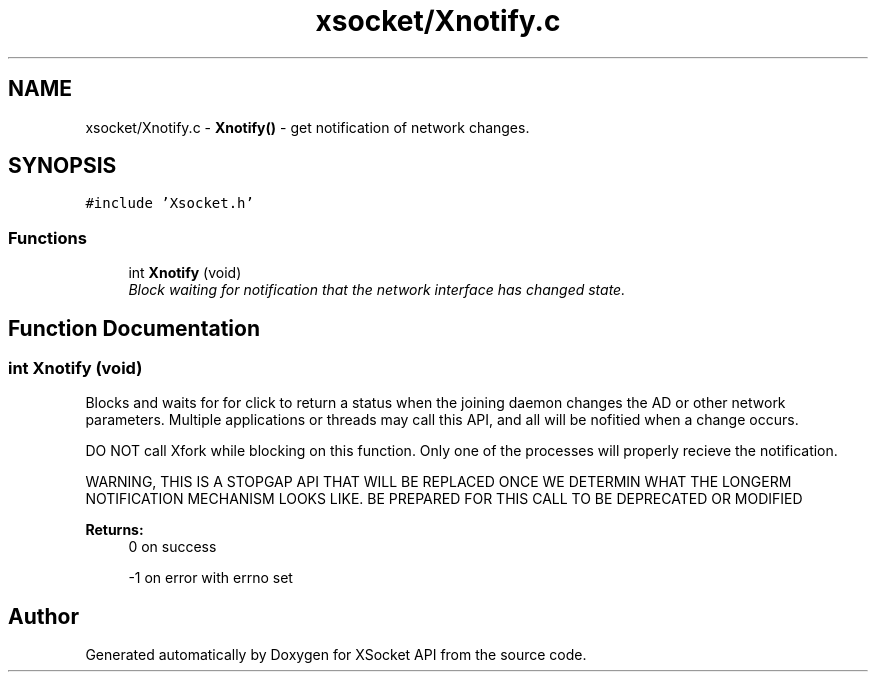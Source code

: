 .TH "xsocket/Xnotify.c" 3 "Fri Mar 3 2017" "Version 2.0" "XSocket API" \" -*- nroff -*-
.ad l
.nh
.SH NAME
xsocket/Xnotify.c \- \fBXnotify()\fP - get notification of network changes\&.  

.SH SYNOPSIS
.br
.PP
\fC#include 'Xsocket\&.h'\fP
.br

.SS "Functions"

.in +1c
.ti -1c
.RI "int \fBXnotify\fP (void)"
.br
.RI "\fIBlock waiting for notification that the network interface has changed state\&. \fP"
.in -1c
.SH "Function Documentation"
.PP 
.SS "int Xnotify (void)"
Blocks and waits for for click to return a status when the joining daemon changes the AD or other network parameters\&. Multiple applications or threads may call this API, and all will be nofitied when a change occurs\&.
.PP
DO NOT call Xfork while blocking on this function\&. Only one of the processes will properly recieve the notification\&.
.PP
WARNING, THIS IS A STOPGAP API THAT WILL BE REPLACED ONCE WE DETERMIN WHAT THE LONGERM NOTIFICATION MECHANISM LOOKS LIKE\&. BE PREPARED FOR THIS CALL TO BE DEPRECATED OR MODIFIED
.PP
\fBReturns:\fP
.RS 4
0 on success 
.PP
-1 on error with errno set 
.RE
.PP

.SH "Author"
.PP 
Generated automatically by Doxygen for XSocket API from the source code\&.
